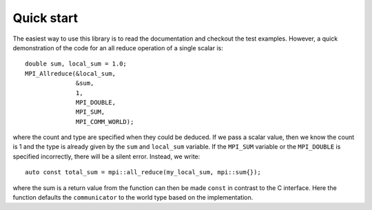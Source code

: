 Quick start
============

The easiest way to use this library is to read the documentation and checkout the test examples.  However, a quick demonstration of the code for an all reduce operation of a single scalar is::

    double sum, local_sum = 1.0;
    MPI_Allreduce(&local_sum,
                  &sum,
                  1,
                  MPI_DOUBLE,
                  MPI_SUM,
                  MPI_COMM_WORLD);

where the count and type are specified when they could be deduced.  If we pass a scalar value, then we know the count is 1 and the type is already given by the ``sum`` and ``local_sum`` variable.  If the ``MPI_SUM`` variable or the ``MPI_DOUBLE`` is specified incorrectly, there will be a silent error.  Instead, we write::

    auto const total_sum = mpi::all_reduce(my_local_sum, mpi::sum{});

where the sum is a return value from the function can then be made ``const`` in contrast to the C interface.  Here the function defaults the ``communicator`` to the world type based on the implementation.
